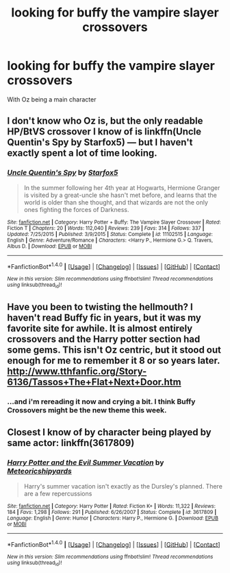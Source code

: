 #+TITLE: looking for buffy the vampire slayer crossovers

* looking for buffy the vampire slayer crossovers
:PROPERTIES:
:Author: milkteaghost
:Score: 7
:DateUnix: 1475599345.0
:DateShort: 2016-Oct-04
:FlairText: Request
:END:
With Oz being a main character


** I don't know who Oz is, but the only readable HP/BtVS crossover I know of is linkffn(Uncle Quentin's Spy by Starfox5) --- but I haven't exactly spent a lot of time looking.
:PROPERTIES:
:Author: turbinicarpus
:Score: 2
:DateUnix: 1475659182.0
:DateShort: 2016-Oct-05
:END:

*** [[http://www.fanfiction.net/s/11102515/1/][*/Uncle Quentin's Spy/*]] by [[https://www.fanfiction.net/u/2548648/Starfox5][/Starfox5/]]

#+begin_quote
  In the summer following her 4th year at Hogwarts, Hermione Granger is visited by a great-uncle she hasn't met before, and learns that the world is older than she thought, and that wizards are not the only ones fighting the forces of Darkness.
#+end_quote

^{/Site/: [[http://www.fanfiction.net/][fanfiction.net]] *|* /Category/: Harry Potter + Buffy: The Vampire Slayer Crossover *|* /Rated/: Fiction T *|* /Chapters/: 20 *|* /Words/: 112,040 *|* /Reviews/: 239 *|* /Favs/: 314 *|* /Follows/: 337 *|* /Updated/: 7/25/2015 *|* /Published/: 3/9/2015 *|* /Status/: Complete *|* /id/: 11102515 *|* /Language/: English *|* /Genre/: Adventure/Romance *|* /Characters/: <Harry P., Hermione G.> Q. Travers, Albus D. *|* /Download/: [[http://www.ff2ebook.com/old/ffn-bot/index.php?id=11102515&source=ff&filetype=epub][EPUB]] or [[http://www.ff2ebook.com/old/ffn-bot/index.php?id=11102515&source=ff&filetype=mobi][MOBI]]}

--------------

*FanfictionBot*^{1.4.0} *|* [[[https://github.com/tusing/reddit-ffn-bot/wiki/Usage][Usage]]] | [[[https://github.com/tusing/reddit-ffn-bot/wiki/Changelog][Changelog]]] | [[[https://github.com/tusing/reddit-ffn-bot/issues/][Issues]]] | [[[https://github.com/tusing/reddit-ffn-bot/][GitHub]]] | [[[https://www.reddit.com/message/compose?to=tusing][Contact]]]

^{/New in this version: Slim recommendations using/ ffnbot!slim! /Thread recommendations using/ linksub(thread_id)!}
:PROPERTIES:
:Author: FanfictionBot
:Score: 1
:DateUnix: 1475659199.0
:DateShort: 2016-Oct-05
:END:


** Have you been to twisting the hellmouth? I haven't read Buffy fic in years, but it was my favorite site for awhile. It is almost entirely crossovers and the Harry potter section had some gems. This isn't Oz centric, but it stood out enough for me to remember it 8 or so years later. [[http://www.tthfanfic.org/Story-6136/Tassos+The+Flat+Next+Door.htm]]
:PROPERTIES:
:Author: papercuts187
:Score: 2
:DateUnix: 1475695370.0
:DateShort: 2016-Oct-05
:END:

*** ...and i'm rereading it now and crying a bit. I think Buffy Crossovers might be the new theme this week.
:PROPERTIES:
:Author: papercuts187
:Score: 1
:DateUnix: 1475695956.0
:DateShort: 2016-Oct-05
:END:


** Closest I know of by character being played by same actor: linkffn(3617809)
:PROPERTIES:
:Author: viol8er
:Score: 1
:DateUnix: 1475616874.0
:DateShort: 2016-Oct-05
:END:

*** [[http://www.fanfiction.net/s/3617809/1/][*/Harry Potter and the Evil Summer Vacation/*]] by [[https://www.fanfiction.net/u/897648/Meteoricshipyards][/Meteoricshipyards/]]

#+begin_quote
  Harry's summer vacation isn't exactly as the Dursley's planned. There are a few repercussions
#+end_quote

^{/Site/: [[http://www.fanfiction.net/][fanfiction.net]] *|* /Category/: Harry Potter *|* /Rated/: Fiction K+ *|* /Words/: 11,322 *|* /Reviews/: 184 *|* /Favs/: 1,298 *|* /Follows/: 291 *|* /Published/: 6/26/2007 *|* /Status/: Complete *|* /id/: 3617809 *|* /Language/: English *|* /Genre/: Humor *|* /Characters/: Harry P., Hermione G. *|* /Download/: [[http://www.ff2ebook.com/old/ffn-bot/index.php?id=3617809&source=ff&filetype=epub][EPUB]] or [[http://www.ff2ebook.com/old/ffn-bot/index.php?id=3617809&source=ff&filetype=mobi][MOBI]]}

--------------

*FanfictionBot*^{1.4.0} *|* [[[https://github.com/tusing/reddit-ffn-bot/wiki/Usage][Usage]]] | [[[https://github.com/tusing/reddit-ffn-bot/wiki/Changelog][Changelog]]] | [[[https://github.com/tusing/reddit-ffn-bot/issues/][Issues]]] | [[[https://github.com/tusing/reddit-ffn-bot/][GitHub]]] | [[[https://www.reddit.com/message/compose?to=tusing][Contact]]]

^{/New in this version: Slim recommendations using/ ffnbot!slim! /Thread recommendations using/ linksub(thread_id)!}
:PROPERTIES:
:Author: FanfictionBot
:Score: 1
:DateUnix: 1475616906.0
:DateShort: 2016-Oct-05
:END:
